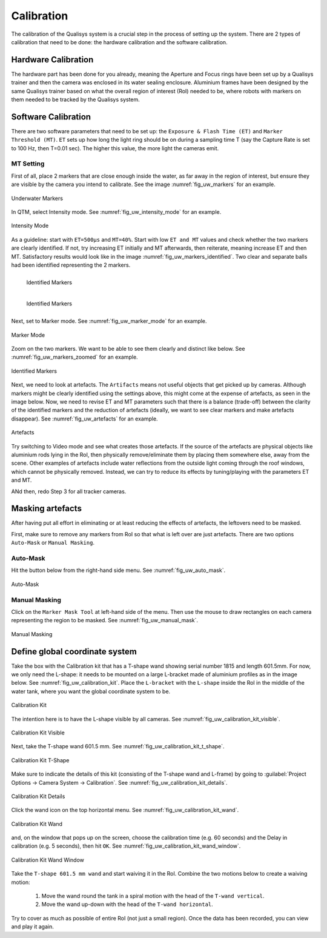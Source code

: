 

.. _Qualisys Underwater Calibration:

===========
Calibration
===========

The calibration of the Qualisys system is a crucial step in the process of setting up the system.
There are 2 types of calibration that need to be done: the hardware calibration and the software calibration.

Hardware Calibration
--------------------

The hardware part has been done for you already, meaning the Aperture and Focus rings have been set up by
a Qualisys trainer and then the camera was enclosed in its water sealing enclosure.
Aluminium frames have been designed by the same Qualisys trainer based on what the overall region of interest (RoI)
needed to be, where robots with markers on them needed to be tracked by the Qualisys system.

Software Calibration
---------------------


There are two software parameters that need to be set up: the ``Exposure & Flash Time (ET)`` and ``Marker Threshold (MT)``.
``ET`` sets up how long the light ring should be on during a sampling time T (say the Capture Rate is set to 100 Hz, then T=0.01 sec).
The higher this value, the more light the cameras emit.


MT Setting
~~~~~~~~~~

First of all, place 2 markers that are close enough inside the water, as far away in the region of interest,
but ensure they are visible by the camera you intend to calibrate. See the image :numref:`fig_uw_markers` for an example.

.. _fig_uw_markers:

.. figure:: ../../../images/qualisys_uw/qualisys_uw_markers.png
    :scale: 150%
    :align: center
    :alt: qualisys_uw_markers

    Underwater Markers

In QTM, select Intensity mode. See :numref:`fig_uw_intensity_mode` for an example.

.. _fig_uw_intensity_mode:

.. figure:: ../../../images/qualisys_uw/qualisys_uw_intensity_mode.png
    :scale: 70%
    :align: center
    :alt: qualisys_uw_intensity_mode

    Intensity Mode

As a guideline: start with ``ET=500µs`` and ``MT=40%``. Start with low ``ET and MT`` values and check whether the two
markers are clearly identified. If not, try increasing ET initially and MT afterwards, then reiterate,
meaning increase ET and then MT. Satisfactory results would look like in the image :numref:`fig_uw_markers_identified`.
Two clear and separate balls had been identified representing the 2 markers.

.. _fig_uw_markers_identified:

.. figure:: ../../../images/qualisys_uw/qualisys_uw_markers_identified_1.png
    :scale: 110%
    :align: left
    :alt: qualisys_uw_markers_identified

    Identified Markers

.. figure:: ../../../images/qualisys_uw/qualisys_uw_markers_identified_2.png
    :scale: 103%
    :align: left
    :alt: qualisys_uw_markers_identified

    Identified Markers

|
|
|
|
|

Next, set to Marker mode. See :numref:`fig_uw_marker_mode` for an example.

.. _fig_uw_marker_mode:

.. figure:: ../../../images/qualisys_uw/qualisys_uw_marker_mode.png
    :scale: 70%
    :align: center
    :alt: qualisys_uw_marker_mode

    Marker Mode

Zoom on the two markers. We want to be able to see them clearly and distinct like below. See :numref:`fig_uw_markers_zoomed` for an example.

.. _fig_uw_markers_zoomed:

.. figure:: ../../../images/qualisys_uw/qualisys_uw_markers_zoomed.png
    :scale: 110%
    :align: center
    :alt: qualisys_uw_markers_zoomed

    Identified Markers


Next, we need to look at artefacts.
The ``Artifacts`` means not useful objects that get picked up by cameras.
Although markers might be clearly identified using the settings above, this might come at
the expense of artefacts, as seen in the image below. Now, we need to revise ET and MT parameters
such that there is a balance (trade-off) between the clarity of the identified markers and the reduction
of artefacts (ideally, we want to see clear markers and make artefacts disappear). See :numref:`fig_uw_artefacts` for an example.

.. _fig_uw_artefacts:

.. figure:: ../../../images/qualisys_uw/qualisys_uw_artefacts.png
    :scale: 50%
    :align: center
    :alt: qualisys_uw_artefacts

    Artefacts

Try switching to Video mode and see what creates those artefacts.
If the source of the artefacts are physical objects like aluminium rods lying in the RoI,
then physically remove/eliminate them by placing them somewhere else, away from the scene.
Other examples of artefacts include water reflections from the outside light coming through the roof windows,
which cannot be physically removed. Instead, we can try to reduce its effects by tuning/playing with
the parameters ET and MT.

ANd then, redo Step 3 for all tracker cameras.


Masking artefacts
-----------------

After having put all effort in eliminating or at least reducing the effects of artefacts, the leftovers need to be masked.

First, make sure to remove any markers from RoI so that what is left over are just artefacts. There are two options ``Auto-Mask`` or ``Manual Masking``.

Auto-Mask
~~~~~~~~~

Hit the button below from the right-hand side menu. See :numref:`fig_uw_auto_mask`.

.. _fig_uw_auto_mask:

.. figure:: ../../../images/qualisys_uw/qualisys_uw_auto_mask.png
    :scale: 70%
    :align: center
    :alt: qualisys_uw_auto_mask

    Auto-Mask


Manual Masking
~~~~~~~~~~~~~~

Click on the ``Marker Mask Tool`` at left-hand side of the menu.
Then use the mouse to draw rectangles on each camera representing the region to be masked. See :numref:`fig_uw_manual_mask`.

.. _fig_uw_manual_mask:

.. figure:: ../../../images/qualisys_uw/qualisys_uw_manual_mask.png
    :scale: 70%
    :align: center
    :alt: qualisys_uw_manual_mask

    Manual Masking


Define global coordinate system
-------------------------------

Take the box with the Calibration kit that has a T-shape wand showing serial number 1815 and length 601.5mm.
For now, we only need the L-shape: it needs to be mounted on a large L-bracket made of aluminium profiles as in the image below. See :numref:`fig_uw_calibration_kit`.
Place the ``L-bracket`` with the ``L-shape`` inside the RoI in the middle of the water tank, where you want the global coordinate system to be.

.. _fig_uw_calibration_kit:

.. figure:: ../../../images/qualisys_uw/qualisys_uw_calibration_kit.png
    :scale: 70%
    :align: center
    :alt: qualisys_uw_calibration_kit

    Calibration Kit

The intention here is to have the L-shape visible by all cameras. See :numref:`fig_uw_calibration_kit_visible`.

.. _fig_uw_calibration_kit_visible:

.. figure:: ../../../images/qualisys_uw/qualisys_uw_calibration_kit_visible.png
    :scale: 70%
    :align: center
    :alt: qualisys_uw_calibration_kit_visible

    Calibration Kit Visible

Next, take the T-shape wand 601.5 mm. See :numref:`fig_uw_calibration_kit_t_shape`.

.. _fig_uw_calibration_kit_t_shape:

.. figure:: ../../../images/qualisys_uw/qualisys_uw_calibration_kit_t_shape.png
    :scale: 70%
    :align: center
    :alt: qualisys_uw_calibration_kit_t_shape

    Calibration Kit T-Shape

Make sure to indicate the details of this kit (consisting of the T-shape wand and L-frame) by going to
:guilabel:`Project Options -> Camera System -> Calibration`. See :numref:`fig_uw_calibration_kit_details`.

.. _fig_uw_calibration_kit_details:

.. figure:: ../../../images/qualisys_uw/qualisys_uw_calibration_kit_details.png
    :scale: 70%
    :align: center
    :alt: qualisys_uw_calibration_kit_details

    Calibration Kit Details

Click the wand icon on the top horizontal menu. See :numref:`fig_uw_calibration_kit_wand`.

.. _fig_uw_calibration_kit_wand:

.. figure:: ../../../images/qualisys_uw/qualisys_uw_calibration_kit_wand.png
    :scale: 70%
    :align: center
    :alt: qualisys_uw_calibration_kit_wand

    Calibration Kit Wand

and, on the window that pops up on the screen, choose the calibration time (e.g. 60 seconds) and
the Delay in calibration (e.g. 5 seconds), then hit ``OK``. See :numref:`fig_uw_calibration_kit_wand_window`.

.. _fig_uw_calibration_kit_wand_window:

.. figure:: ../../../images/qualisys_uw/qualisys_uw_calibration_kit_wand_window.png
    :scale: 90%
    :align: center
    :alt: qualisys_uw_calibration_kit_wand_window

    Calibration Kit Wand Window

Take the ``T-shape 601.5 mm wand`` and start waiving it in the RoI. Combine the two motions below to create a waiving motion:

    1. Move the wand round the tank in a spiral motion with the head of the ``T-wand vertical``.
    2. Move the wand up-down with the head of the ``T-wand horizontal``.

Try to cover as much as possible of entire RoI (not just a small region).
Once the data has been recorded, you can view and play it again.


